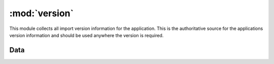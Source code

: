 :mod:`version`
==============

.. module:: version
   :synopsis:

This module collects all import version information for the application. This
is the authoritative source for the applications version information and should
be used anywhere the version is required.

Data
----

.. autodata:: king_phisher.version.distutils_version

.. autodata:: king_phisher.version.rpc_api_version

.. autodata:: king_phisher.version.version

.. autodata:: king_phisher.version.version_info

.. autodata:: king_phisher.version.version_label
